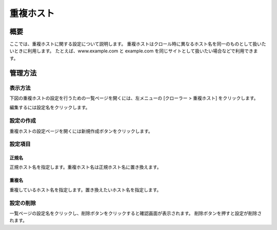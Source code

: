========
重複ホスト
========

概要
====

ここでは、重複ホストに関する設定について説明します。
重複ホストはクロール時に異なるホスト名を同一のものとして扱いたいときに利用します。
たとえば、www.example.com と example.com を同じサイトとして扱いたい場合などで利用できます。

管理方法
======

表示方法
------

下図の重複ホストの設定を行うための一覧ページを開くには、左メニューの [クローラー > 重複ホスト] をクリックします。

|image0|

編集するには設定名をクリックします。

設定の作成
--------

重複ホストの設定ページを開くには新規作成ボタンをクリックします。

|image1|

設定項目
------

正規名
:::::

正規ホスト名を指定します。重複ホスト名は正規ホスト名に置き換えます。

重複名
:::::

重複しているホスト名を指定します。置き換えたいホスト名を指定します。

設定の削除
--------

一覧ページの設定名をクリックし、削除ボタンをクリックすると確認画面が表示されます。
削除ボタンを押すと設定が削除されます。

.. |image0| image:: ../../../resources/images/ja/14.19/admin/duplicatehost-1.png
.. |image1| image:: ../../../resources/images/ja/14.19/admin/duplicatehost-2.png
